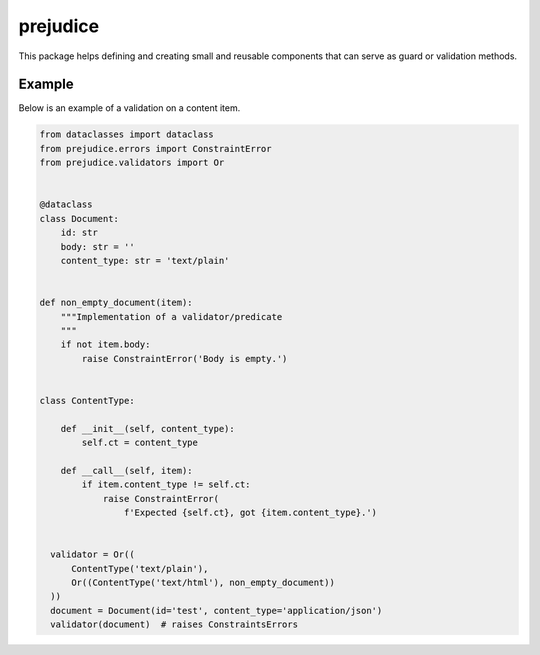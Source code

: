 prejudice
*********

This package helps defining and creating small and reusable components
that can serve as guard or validation methods.


Example
=======

Below is an example of a validation on a content item.


.. code-block:: python

  from dataclasses import dataclass
  from prejudice.errors import ConstraintError
  from prejudice.validators import Or


  @dataclass
  class Document:
      id: str
      body: str = ''
      content_type: str = 'text/plain'


  def non_empty_document(item):
      """Implementation of a validator/predicate
      """
      if not item.body:
          raise ConstraintError('Body is empty.')


  class ContentType:

      def __init__(self, content_type):
          self.ct = content_type

      def __call__(self, item):
          if item.content_type != self.ct:
              raise ConstraintError(
                  f'Expected {self.ct}, got {item.content_type}.')


    validator = Or((
        ContentType('text/plain'),
        Or((ContentType('text/html'), non_empty_document))
    ))
    document = Document(id='test', content_type='application/json')
    validator(document)  # raises ConstraintsErrors
